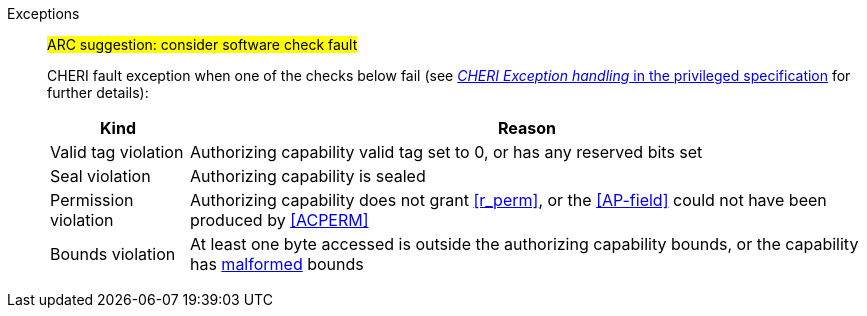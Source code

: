 Exceptions::
ifdef::has_cap_data[]
Load access fault exception when the effective address is not aligned to CLEN/8.
+
CAUTION: #This is a change in behavior relative to v0.9.5 (previously a misaligned exception was raised)#
+
endif::[]
ifndef::has_cap_data[]
ifdef::load_res[]
All misaligned load reservations cause a load address misaligned exception to allow software emulation (if the Zam extension is supported, see cite:[riscv-unpriv-spec]), otherwise they take a load access fault exception.
+
endif::[]
endif::[]
#ARC suggestion: consider software check fault#
+
CHERI fault exception when one of the checks below fail (see <<sec_cheri_exception_handling,_CHERI Exception handling_ in the privileged specification>> for further details):
+
[%autowidth,options=header,align=center]
|==============================================================================
| Kind                  | Reason
| Valid tag violation   | Authorizing capability valid tag set to 0, or has any reserved bits set
| Seal violation        | Authorizing capability is sealed
| Permission violation  | Authorizing capability does not grant <<r_perm>>, or the <<AP-field>> could not have been produced by <<ACPERM>>
ifdef::invalid_address_viol[]
| Invalid address violation  | The effective address is invalid according to xref:section_invalid_addr_conv[xrefstyle=short]
endif::[]
| Bounds violation      | At least one byte accessed is outside the authorizing capability bounds, or the capability has <<section_cap_malformed,malformed>> bounds
|==============================================================================
+
// TODO: check that the priv spec defines all of this!
// If virtual memory is enabled on an RV64 hart, then the state of <<section_priv_cheri_vmem,PTE>>.CW,
// and, if {cheri_priv_crg_ext} is implemented, <<section_cheri_priv_crg_ext,PTE.CRG>>, <<section_cheri_priv_crg_ext,PTE>>.U and <<sstatusreg_pte,sstatus>>.UCRG,
// may cause a <<section_priv_cheri_vmem,CHERI PTE load page fault>> exception in addition to a normal RISC-V page fault exception.
// See <<mtval2-page-fault>> for the exception reporting in this case.
+
:!load_res:
:!has_cap_data:
